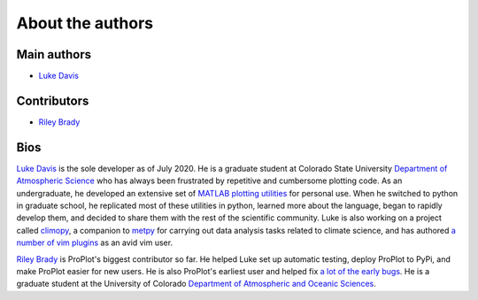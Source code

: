 About the authors
=================

Main authors
------------
* `Luke Davis`_

Contributors
------------
* `Riley Brady`_

Bios
----
`Luke Davis`_ is the sole developer as of July 2020. He is a graduate student at
Colorado State University
`Department of Atmospheric Science <https://www.atmos.colostate.edu>`__
who has always been frustrated by repetitive and
cumbersome plotting code. As an undergraduate, he developed an extensive set of
`MATLAB plotting utilities <https://github.com/lukelbd/matfuncs>`__ for personal use.
When he switched to python in graduate school, he replicated most of these utilities in
python, learned more about the language, began to rapidly develop them, and decided to
share them with the rest of the scientific community. Luke is also working on a project
called `climopy <https://github.com/lukelbd/climopy>`__, a companion to
`metpy <https://github.com/Unidata/MetPy>`__ for carrying out data analysis tasks
related to climate science, and has authored
`a number of vim plugins <https://github.com/lukelbd?tab=repositories>`__
as an avid vim user.

`Riley Brady`_ is ProPlot's biggest contributor so far. He helped Luke set up automatic
testing, deploy ProPlot to PyPi, and make ProPlot easier for new users. He is also
ProPlot's earliest user and helped fix
`a lot of the early bugs
<https://github.com/lukelbd/proplot/issues?q=is%3Aissue+is%3Aclosed>`__.
He is a graduate student at the University of Colorado
`Department of Atmospheric and Oceanic Sciences <https://www.colorado.edu/atoc/>`__.



.. _Luke Davis: https://github.com/lukelbd

.. _Riley Brady: https://github.com/bradyrx
